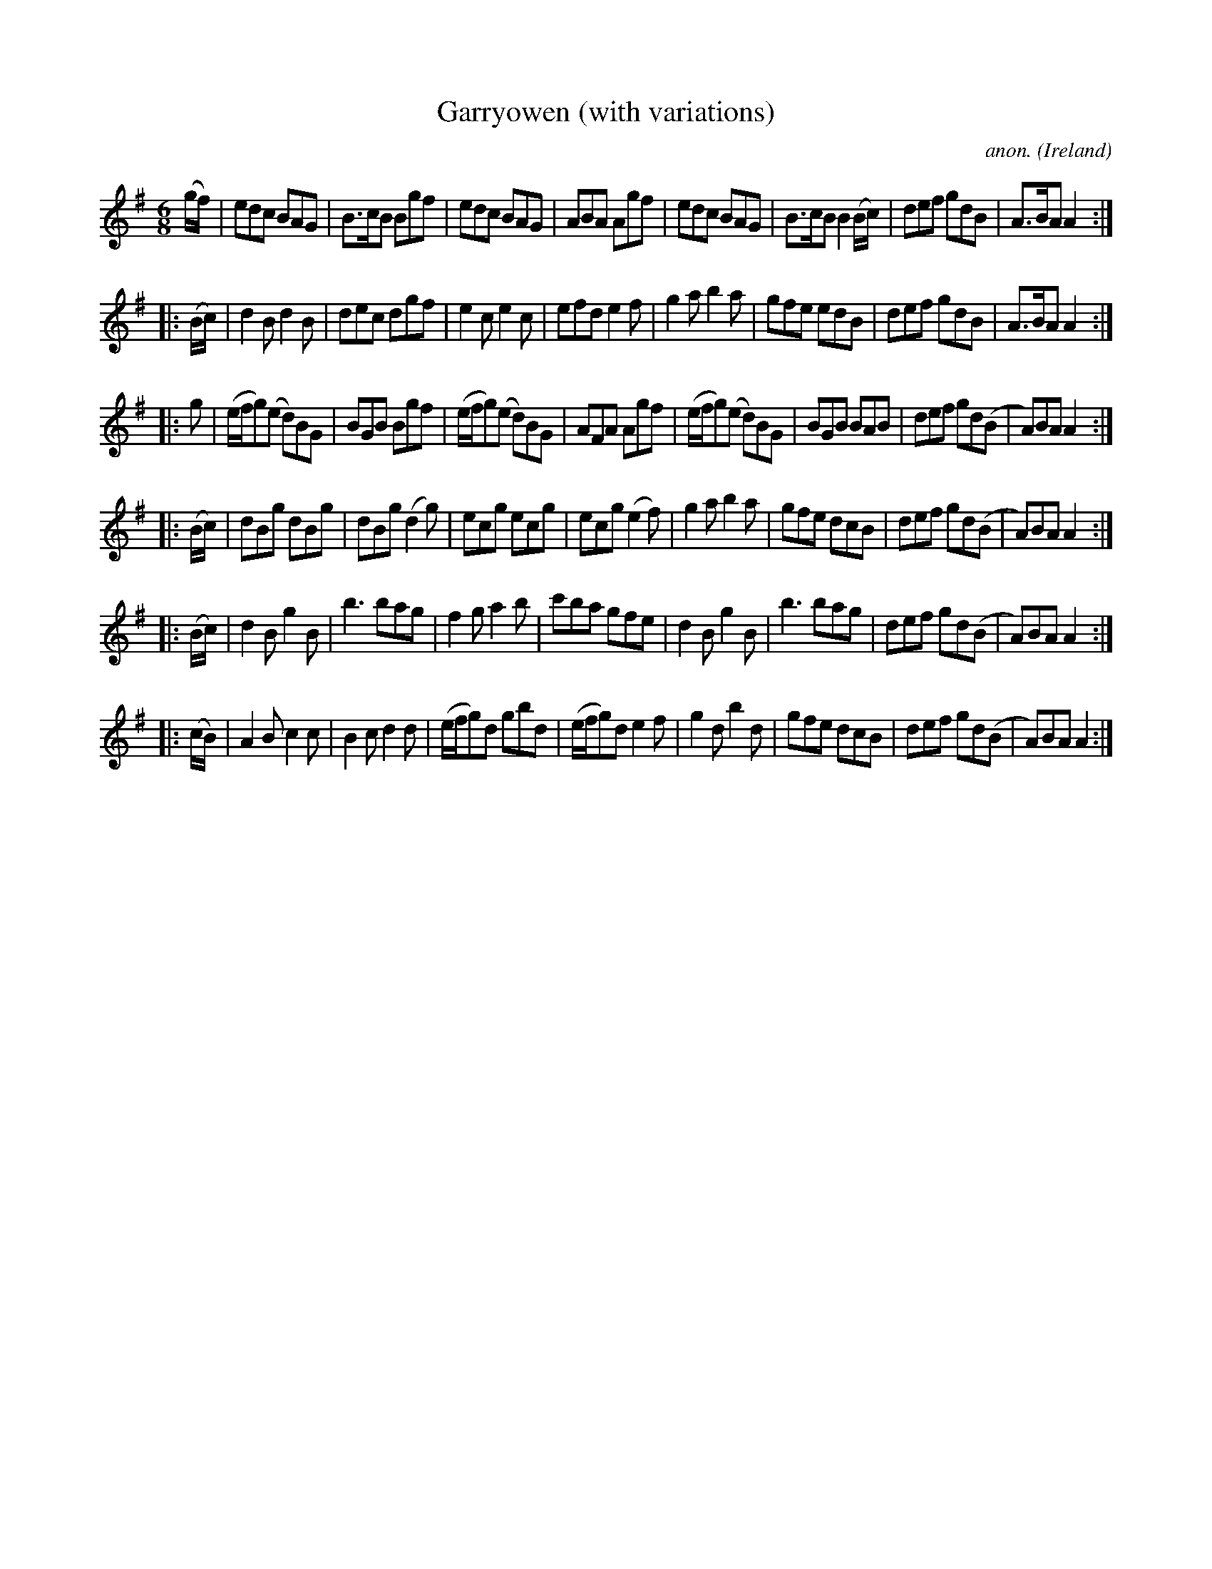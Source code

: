 X:1001
T:Garryowen (with variations)
C:anon.
O:Ireland
B:Francis O'Neill: "The Dance Music of Ireland" (1907) no. 1001
R:Jig, march
Z:Transcribed by Frank Nordberg - http://www.musicaviva.com
F:http://www.musicaviva.com/abc/tunes/ireland/oneill-1001/1001/oneill-1001-1001-1.abc
M:6/8
L:1/8
K:Ador
(g/f/)|edc BAG|B>cB Bgf|edc BAG|ABA Agf|edc BAG|B>cB B2 (B/c/)|def gdB|A>BA A2:|
|:(B/c/)|d2B d2B|dec dgf|e2c e2c|efd e2f|g2a b2a|gfe edB|def gdB|A>BA A2:|
|:g|(e/f/g)(e d)BG|BGB Bgf|(e/f/g)(e d)BG|AFA Agf|(e/f/g)(e d)BG|BGB BAB|def gd(B|A)BA A2:|
|:(B/c/)|dBg dBg|dBg (d2g)|ecg ecg|ecg (e2f)|g2a b2a|gfe dcB|def gd(B|A)BA A2:|
|:(B/c/)|d2B g2B|b3 bag|f2g a2b|c'ba gfe|d2B g2B|b3 bag|def gd(B|A)BA A2:|
|:(c/B/)|A2B c2c|B2c d2d|(e/f/g)d gbd|(e/f/g)d e2f|g2d b2d|gfe dcB|def gd(B|A)BA A2:|
W:
W:
%
%
